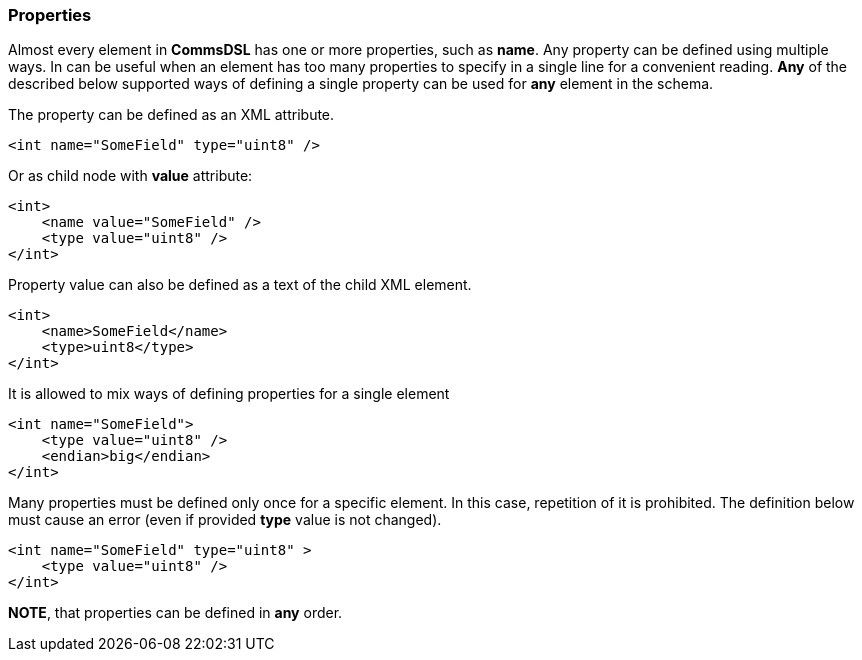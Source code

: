 [[intro-properties]]
=== Properties ===
Almost every element in **CommsDSL** has one or more properties, such as **name**.
Any property can be defined using multiple ways. In can be useful when an
element has too many properties to specify in a single line for a convenient
reading. **Any** of the described below supported ways of defining a single property
can be used for **any** element in the schema.

The property can be defined as an XML attribute.
[source,xml]
----
<int name="SomeField" type="uint8" />
----
Or as child node with **value** attribute:
[source,xml]
----
<int>
    <name value="SomeField" />
    <type value="uint8" />
</int>
----
Property value can also be defined as a text of the child XML element.
[source,xml]
----
<int>
    <name>SomeField</name>
    <type>uint8</type>
</int>
----
It is allowed to mix ways of defining properties for a single element
[source,xml]
----
<int name="SomeField">
    <type value="uint8" />
    <endian>big</endian>
</int>
----
Many properties must be defined only once for a specific element. In this case,
repetition of it is prohibited. The definition below must cause an error (even
if provided **type** value is not changed).
[source,xml]
----
<int name="SomeField" type="uint8" >
    <type value="uint8" />
</int>
----

**NOTE**, that properties can be defined in **any** order.
